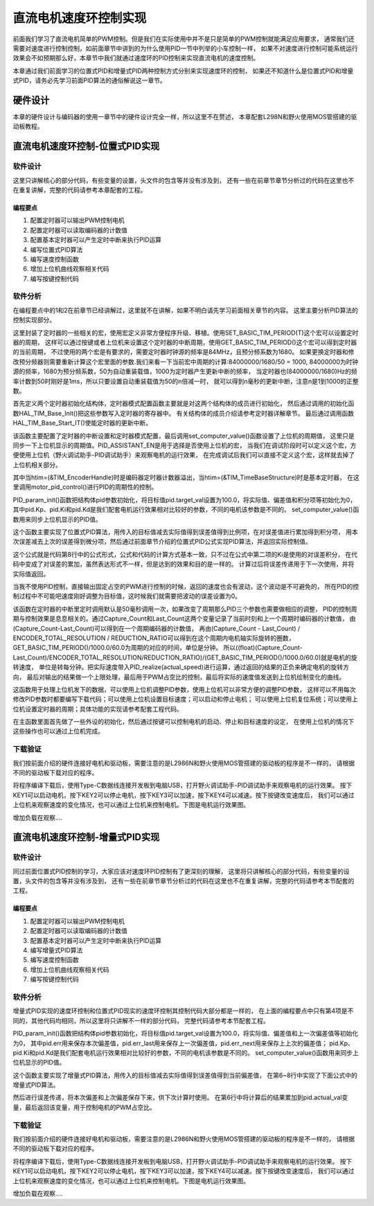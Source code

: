 .. vim: syntax=rst

直流电机速度环控制实现
==========================================

前面我们学习了直流电机简单的PWM控制。但是我们在实际使用中并不是只是简单的PWM控制就能满足应用要求，
通常我们还需要对速度进行控制控制，如前面章节中讲到的为什么使用PID一节中列举的小车控制一样，
如果不对速度进行控制可能系统运行效果会不如预期那么好，本章节中我们就通过速度环的PID控制来实现直流电机的速度控制。

本章通过我们前面学习的位置式PID和增量式PID两种控制方式分别来实现速度环的控制，
如果还不知道什么是位置式PID和增量式PID，请务必先学习前面PID算法的通俗解说这一章节。

硬件设计
------------------------------------------
本章的硬件设计与编码器的使用一章节中的硬件设计完全一样，所以这里不在赘述，
本章配套L298N和野火使用MOS管搭建的驱动板教程。

直流电机速度环控制-位置式PID实现
------------------------------------------

软件设计
^^^^^^^^^^^^^^^^^^^^^^^^^^^^^^^^^

这里只讲解核心的部分代码，有些变量的设置，头文件的包含等并没有涉及到，
还有一些在前章节章节分析过的代码在这里也不在重复讲解，完整的代码请参考本章配套的工程。

编程要点
"""""""""""""""""""""""""""""""""

(1) 配置定时器可以输出PWM控制电机
(2) 配置定时器可以读取编码器的计数值
(3) 配置基本定时器可以产生定时中断来执行PID运算
(4) 编写位置式PID算法
(5) 编写速度控制函数
(6) 增加上位机曲线观察相关代码
(7) 编写按键控制代码

软件分析
^^^^^^^^^^^^^^^^^^^^^^^^^^^^^^^^^

在编程要点中的1和2在前章节已经讲解过，这里就不在讲解，如果不明白请先学习前面相关章节的内容。
这里主要分析PID算法的控制实现部分。

.. code-block:: c
   :caption: bsp_basic_tim.h-宏定义
   :linenos:

    #define BASIC_TIM           		  TIM6
    #define BASIC_TIM_CLK_ENABLE()   	__TIM6_CLK_ENABLE()

    #define BASIC_TIM_IRQn				    TIM6_DAC_IRQn
    #define BASIC_TIM_IRQHandler    	TIM6_DAC_IRQHandler

    /* 累计 TIM_Period个后产生一个更新或者中断*/		
      //当定时器从0计数到BASIC_PERIOD_COUNT-1，即为BASIC_PERIOD_COUNT次，为一个定时周期
    #define BASIC_PERIOD_COUNT    (50*50)

    //定时器时钟源TIMxCLK = 2 * PCLK1  
    //				PCLK1 = HCLK / 4 
    //				=> TIMxCLK=HCLK/2=SystemCoreClock/2=84MHz
    #define BASIC_PRESCALER_COUNT   (1680)

    /* 获取定时器的周期，单位ms */
    //#define __HAL_TIM_GET_PRESCALER(__HANDLE__)      ((__HANDLE__)->Instance->PSC)    // Get TIM Prescaler.
    //#define GET_BASIC_TIM_PERIOD(__HANDLE__)    (1.0/(HAL_RCC_GetPCLK2Freq()/(__HAL_TIM_GET_PRESCALER(__HANDLE__)+1)/(__HAL_TIM_GET_AUTORELOAD(__HANDLE__)+1))*1000)

    /* 以下两宏仅适用于定时器时钟源TIMxCLK=84MHz，预分频器为：1680-1 的情况 */
    #define SET_BASIC_TIM_PERIOD(T)     __HAL_TIM_SET_AUTORELOAD(&TIM_TimeBaseStructure, (T)*50 - 1)    // 设置定时器的周期（1~1000ms）
    #define GET_BASIC_TIM_PERIOD()      ((__HAL_TIM_GET_AUTORELOAD(&TIM_TimeBaseStructure)+1)/50.0)     // 获取定时器的周期，单位ms

这里封装了定时器的一些相关的宏，使用宏定义非常方便程序升级、移植。使用SET_BASIC_TIM_PERIOD(T)这个宏可以设置定时器的周期，
这样可以通过按键或者上位机来设置这个定时器的中断周期，使用GET_BASIC_TIM_PERIOD()这个宏可以得到定时器的当前周期，
不过使用的两个宏是有要求的，需要定时器时钟源的频率是84MHz，且预分频系数为1680。
如果更换定时器和修改预分频器则需要重新计算这个宏里面的参数.我们来看一下当前宏中周期的计算:84000000/1680/50 = 1000,
84000000为时钟源的频率，1680为预分频系数，50为自动重装载值，1000为定时器产生更新中断的频率，
当定时器也(84000000/1680)Hz的频率计数到50时刚好是1ms，所以只要设置自动重装载值为50的n倍减一时，
就可以得到n毫秒的更新中断，注意n是1到1000的正整数。

.. code-block:: c
   :caption: bsp_basic_tim.c-定时器配置函数
   :linenos:

    static void TIM_Mode_Config(void)
    {
      // 开启TIMx_CLK,x[6,7] 
      BASIC_TIM_CLK_ENABLE(); 

      TIM_TimeBaseStructure.Instance = BASIC_TIM;
      /* 累计 TIM_Period个后产生一个更新或者中断*/		
      //当定时器从0计数到BASIC_PERIOD_COUNT-1，即为BASIC_PERIOD_COUNT次，为一个定时周期
      TIM_TimeBaseStructure.Init.Period = BASIC_PERIOD_COUNT - 1;       

      //定时器时钟源TIMxCLK = 2 * PCLK1  
      //				PCLK1 = HCLK / 4 
      //				=> TIMxCLK=HCLK/2=SystemCoreClock/2=84MHz
      // 设定定时器频率为=TIMxCLK/BASIC_PRESCALER_COUNT
      TIM_TimeBaseStructure.Init.Prescaler = BASIC_PRESCALER_COUNT - 1;	
      TIM_TimeBaseStructure.Init.CounterMode = TIM_COUNTERMODE_UP;           // 向上计数
      TIM_TimeBaseStructure.Init.ClockDivision = TIM_CLOCKDIVISION_DIV1;     // 时钟分频

      // 初始化定时器TIMx, x[2,3,4,5]
      HAL_TIM_Base_Init(&TIM_TimeBaseStructure);

      // 开启定时器更新中断
      HAL_TIM_Base_Start_IT(&TIM_TimeBaseStructure);	
    }

首先定义两个定时器初始化结构体，定时器模式配置函数主要就是对这两个结构体的成员进行初始化，
然后通过调用的初始化函数HAL_TIM_Base_Init()把这些参数写入定时器的寄存器中。
有关结构体的成员介绍请参考定时器详解章节。
最后通过调用函数HAL_TIM_Base_Start_IT()使能定时器的更新中断。

.. code-block:: c
   :caption: bsp_basic_tim.c-定时器初始
   :linenos:

    void TIMx_Configuration(void)
    {
      TIMx_NVIC_Configuration();	
      
      TIM_Mode_Config();
      
    #if defined(PID_ASSISTANT_EN)
      uint32_t temp = GET_BASIC_TIM_PERIOD();     // 计算周期，单位ms
      
      set_computer_value(SEED_PERIOD_CMD, CURVES_CH1, &temp, 1);     // 给通道 1 发送目标值
    #endif

    }

该函数主要配置了定时器的中断设置和定时器模式配置，最后调用set_computer_value()函数设置了上位机的周期值，
这里只是同步一下上位机显示的周期值。PID_ASSISTANT_EN是用于选择是否使用上位机的宏，
当我们在调试阶段时可以定义这个宏，方便使用上位机（野火调试助手-PID调试助手）来观察电机的运行效果，
在完成调试后我们可以直接不定义这个宏，这样就去掉了上位机相关部分。

.. code-block:: c
   :caption: stm32f4xx_it.c-定时器更新中断回调函数
   :linenos:

    void HAL_TIM_PeriodElapsedCallback(TIM_HandleTypeDef *htim)
    {
      if(htim==(&TIM_EncoderHandle))
      {
        /* 判断当前计数器计数方向 */
        if(__HAL_TIM_IS_TIM_COUNTING_DOWN(&TIM_EncoderHandle))
          /* 下溢 */
          Encoder_Overflow_Count--;
        else
          /* 上溢 */
          Encoder_Overflow_Count++;
      }
      else if(htim==(&TIM_TimeBaseStructure))
      {
        motor_pid_control();
      }
    }

其中当htim=(&TIM_EncoderHandle)时是编码器定时器计数器溢出，当htim=(&TIM_TimeBaseStructure)时是基本定时器，
在这里调用motor_pid_control()进行PID的周期性的控制。

.. code-block:: c
   :caption: bsp_pid.c-位置式PID参数初始化
   :linenos:

    void PID_param_init()
    {
        /* 初始化参数 */
        pid.target_val=100.0;				
        pid.actual_val=0.0;
        pid.err=0.0;
        pid.err_last=0.0;
        pid.integral=0.0;

        pid.Kp = 13;
        pid.Ki = 3.5;
        pid.Kd = 0.04;

    #if defined(PID_ASSISTANT_EN)
        float pid_temp[3] = {pid.Kp, pid.Ki, pid.Kd};
        set_computer_value(SEED_P_I_D_CMD, CURVES_CH1, pid_temp, 3);     // 给通道 1 发送 P I D 值
    #endif
    }

PID_param_init()函数把结构体pid参数初始化，将目标值pid.target_val设置为100.0，将实际值、偏差值和积分项等初始化为0，
其中pid.Kp、pid.Ki和pid.Kd是我们配套电机运行效果相对比较好的参数，不同的电机该参数是不同的。
set_computer_value()函数用来同步上位机显示的PID值。

.. code-block:: c
   :caption: bsp_pid.c-位置式PID算法实现
   :linenos:
   
    float PID_realize(float actual_val)
    {
        /*计算目标值与实际值的误差*/
        pid.err=pid.target_val-actual_val;
        /*误差累积*/
        pid.integral+=pid.err;
        /*PID算法实现*/
        pid.actual_val=pid.Kp*pid.err+pid.Ki*pid.integral+pid.Kd*(pid.err-pid.err_last);
        /*误差传递*/
        pid.err_last=pid.err;
        /*返回当前实际值*/
        return pid.actual_val;
    }

这个函数主要实现了位置式PID算法，用传入的目标值减去实际值得到误差值得到比例项，在对误差值进行累加得到积分项，
用本次误差减去上次的误差得到微分项，然后通过前面章节介绍的位置式PID公式实现PID算法，并返回实际控制值。

.. image:: ../media/PID_lisan5.png
   :align: center

这个公式就是代码第8行中的公式形式，公式和代码的计算方式基本一致，只不过在公式中第二项的Ki是使用的对误差积分，
在代码中变成了对误差的累加，虽然表达形式不一样，但是达到的效果和目的是一样的。
计算过后将误差传递用于下一次使用，并将实际值返回。

当我不使用PID控制，直接输出固定占空的PWM进行控制的时候，返回的速度也会有波动，这个波动是不可避免的，
所在PID的控制过程中不可能吧速度刚好调整为目标值，这时候我们就需要把波动的误差设置为0。

.. code-block:: c
   :caption: bsp_motor_control.c-速度环pid控制
   :linenos:

    void motor_pid_control(void)
    {
      if (is_motor_en == 1)     // 电机在使能状态下才进行控制处理
      {
        float cont_val = 0;                       // 当前控制值
        static __IO int32_t Capture_Count = 0;    // 当前时刻总计数值
        static __IO int32_t Last_Count = 0;       // 上一时刻总计数值
        int32_t actual_speed = 0;                 // 实际测得速度
        
        /* 当前时刻总计数值 = 计数器值 + 计数溢出次数 * ENCODER_TIM_PERIOD  */
        Capture_Count =__HAL_TIM_GET_COUNTER(&TIM_EncoderHandle) + (Encoder_Overflow_Count * ENCODER_TIM_PERIOD);
        
        /* 转轴转速 = 单位时间内的计数值 / 编码器总分辨率 * 时间系数  */
        actual_speed = ((float)(Capture_Count - Last_Count) / ENCODER_TOTAL_RESOLUTION / REDUCTION_RATIO) / (GET_BASIC_TIM_PERIOD()/1000.0/60.0);
        
        /* 记录当前总计数值，供下一时刻计算使用 */
        Last_Count = Capture_Count;
        
        cont_val = PID_realize(actual_speed);    // 进行 PID 计算
        
        if (cont_val > 0)    // 判断电机方向
        {
          set_motor_direction(MOTOR_FWD);
        }
        else
        {
          cont_val = -cont_val;
          set_motor_direction(MOTOR_REV);
        }
        
        cont_val = (cont_val > PWM_PERIOD_COUNT) ? PWM_PERIOD_COUNT : cont_val;    // 速度上限处理
        set_motor_speed(cont_val);                                                 // 设置 PWM 占空比
        
      #if defined(PID_ASSISTANT_EN)
        set_computer_value(SEED_FACT_CMD, CURVES_CH1, &actual_speed, 1);                // 给通道 1 发送实际值
      #else
        printf("实际值：%d. 目标值：%.0f\n", actual_speed, get_pid_actual());      // 打印实际值和目标值
      #endif
      }
    }

该函数在定时器的中断里定时调用默认是50毫秒调用一次，如果改变了周期那么PID三个参数也需要做相应的调整，
PID的控制周期与控制效果是息息相关的。通过Capture_Count和Last_Count这两个变量记录了当前时刻和上一个周期时编码器的计数值，
由(Capture_Count-Last_Count)可以得到在一个周期编码器的计数值，
再由(Capture_Count - Last_Count) / ENCODER_TOTAL_RESOLUTION / REDUCTION_RATIO可以得到在这个周期内电机轴实际旋转的圈数，
GET_BASIC_TIM_PERIOD()/1000.0/60.0为周期的对应的时间，单位是分钟。
所以((float)(Capture_Count-Last_Count)/ENCODER_TOTAL_RESOLUTION/REDUCTION_RATIO)/(GET_BASIC_TIM_PERIOD()/1000.0/60.0)就是电机的旋转速度，
单位是转每分钟。把实际速度带入PID_realize(actual_speed)进行运算，通过返回的结果的正负来确定电机的旋转方向，
最后对输出的结果做一个上限处理，最后用于PWM占空比的控制，最后将实际的速度值发送到上位机绘制变化的曲线。

.. code-block:: c
   :caption: bsp_debug_usart.c-串口数据解析
   :linenos:

    void HAL_UART_AbortReceiveCpltCallback(UART_HandleTypeDef *husart)
    {
      packet_head_t packet;
        
      packet.cmd = UART_RxBuffer[CMD_INDEX_VAL];
      packet.len  = COMPOUND_32BIT(&UART_RxBuffer[LEN_INDEX_VAL]);     // 合成长度
      packet.head = COMPOUND_32BIT(&UART_RxBuffer[HEAD_INDEX_VAL]);    // 合成包头
      
      if (packet.head == PACKET_HEAD)    // 检查包头
      {
        /* 包头正确 */
        if (check_sum(0, UART_RxBuffer, packet.len - 1) == UART_RxBuffer[packet.len - 1])    // 检查校验和是否正确
        {
          switch(packet.cmd)
          {
            case SET_P_I_D_CMD:
            {
              uint32_t temp0 = COMPOUND_32BIT(&UART_RxBuffer[13]);
              uint32_t temp1 = COMPOUND_32BIT(&UART_RxBuffer[17]);
              uint32_t temp2 = COMPOUND_32BIT(&UART_RxBuffer[21]);
              
              float p_temp, i_temp, d_temp;
              
              p_temp = *(float *)&temp0;
              i_temp = *(float *)&temp1;
              d_temp = *(float *)&temp2;
              
              set_p_i_d(p_temp, i_temp, d_temp);    // 设置 P I D
            }
            break;

            case SET_TARGET_CMD:
            {
              int actual_temp = COMPOUND_32BIT(&UART_RxBuffer[13]);    // 得到数据
              
              set_pid_target(actual_temp);    // 设置目标值
            }
            break;
            
            case START_CMD:
            {
              set_motor_enable();              // 启动电机
            }
            break;
            
            case STOP_CMD:
            {
              set_motor_disable();              // 停止电机
            }
            break;
            
            case RESET_CMD:
            {
              HAL_NVIC_SystemReset();          // 复位系统
            }
            break;
            
            case SET_PERIOD_CMD:
            {
              uint32_t temp = COMPOUND_32BIT(&UART_RxBuffer[13]);     // 周期数
              SET_BASIC_TIM_PERIOD(temp);                             // 设置定时器周期1~1000ms
            }
            break;
          }
        }
      }
    }

这函数用于处理上位机发下的数据，可以使用上位机调整PID参数，使用上位机可以非常方便的调整PID参数，
这样可以不用每次修改PID参数时都要编写下载代码；可以使用上位机设置目标速度；可以启动和停止电机；
可以使用上位机复位系统；可以使用上位机设置定时器的周期；具体功能的实现请参考配套工程代码。

.. code-block:: c
   :caption: main.c-主函数
   :linenos:

    int main(void)
    {
      int32_t target_speed = 100;

      /* 省略部分初始化代码... */
    
      /* 通用定时器初始化并配置PWM输出功能 */
      Motor_TIMx_Configuration();
      
      set_motor_disable();     // 停止电机 
      
      /* 编码器接口初始化 */
      Encoder_Init();
      
      /* 初始化基本定时器，用于处理定时任务 */
      TIMx_Configuration();
      
      /* PID 参数初始化 */
      PID_param_init();
      
    #if defined(PID_ASSISTANT_EN)
      set_computer_value(SEED_STOP_CMD, CURVES_CH1, NULL, 0);    // 同步上位机的启动按钮状态
      set_computer_value(SEED_TARGET_CMD, CURVES_CH1, &target_speed, 1);     // 给通道 1 发送目标值
    #endif

      while(1)
      {
        /* 扫描KEY1 */
        if( Key_Scan(KEY1_GPIO_PORT, KEY1_PIN) == KEY_ON)
        {
        #if defined(PID_ASSISTANT_EN) 
          set_computer_value(SEED_START_CMD, CURVES_CH1, NULL, 0);               // 同步上位机的启动按钮状态
        #endif
          set_pid_target(target_speed);    // 设置目标值
          set_motor_enable();              // 使能电机
        }
        
        /* 扫描KEY2 */
        if( Key_Scan(KEY2_GPIO_PORT, KEY2_PIN) == KEY_ON)
        {
          set_motor_disable();     // 停止电机
        #if defined(PID_ASSISTANT_EN) 
          set_computer_value(SEED_STOP_CMD, CURVES_CH1, NULL, 0);               // 同步上位机的启动按钮状态
        #endif
        }
        
        /* 扫描KEY3 */
        if( Key_Scan(KEY3_GPIO_PORT, KEY3_PIN) == KEY_ON)
        {
          /* 增大目标速度 */
          target_speed += 50;
          
          if(target_speed > 350)
            target_speed = 350;
          
          set_pid_target(target_speed);
        #if defined(PID_ASSISTANT_EN)
          set_computer_value(SEED_TARGET_CMD, CURVES_CH1,  &target_speed, 1);     // 给通道 1 发送目标值
        #endif
        }

        /* 扫描KEY4 */
        if( Key_Scan(KEY4_GPIO_PORT, KEY4_PIN) == KEY_ON)
        {
          /* 减小目标速度 */
          target_speed -= 50;
          
          if(target_speed < -350)
            target_speed = -350;
          
          set_pid_target(target_speed);
        #if defined(PID_ASSISTANT_EN)
          set_computer_value(SEED_TARGET_CMD, CURVES_CH1,  &target_speed, 1);     // 给通道 1 发送目标值
        #endif
        }
      }
    }

在主函数里面首先做了一些外设的初始化，然后通过按键可以控制电机的启动、停止和目标速度的设定，
在使用上位机的情况下这些操作也可以通过上位机完成。

下载验证
^^^^^^^^^^^^^^^^^^^^^^^^^^^^^^^^^

我们按前面介绍的硬件连接好电机和驱动板，需要注意的是L2986N和野火使用MOS管搭建的驱动板的程序是不一样的，
请根据不同的驱动板下载对应的程序。

将程序编译下载后，使用Type-C数据线连接开发板到电脑USB，打开野火调试助手-PID调试助手来观察电机的运行效果。
按下KEY1可以启动电机，按下KEY2可以停止电机，按下KEY3可以加速，按下KEY4可以减速。按下按键改变速度后，
我们可以通过上位机来观察速度的变化情况，也可以通过上位机来控制电机。下图是电机运行效果图。

.. image:: ../media/speed_pid.png
   :align: center
   :alt: 速度环位置式PID控制效果

增加负载在观察....

直流电机速度环控制-增量式PID实现
------------------------------------------

软件设计
^^^^^^^^^^^^^^^^^^^^^^^^^^^^^^^^^

同过前面位置式PID控制的学习，大家应该对速度环PID控制有了更深刻的理解，
这里将只讲解核心的部分代码，有些变量的设置，头文件的包含等并没有涉及到，
还有一些在前章节章节分析过的代码在这里也不在重复讲解，完整的代码请参考本节配套的工程。

编程要点
"""""""""""""""""""""""""""""""""

(1) 配置定时器可以输出PWM控制电机
(2) 配置定时器可以读取编码器的计数值
(3) 配置基本定时器可以产生定时中断来执行PID运算
(4) 编写增量式PID算法
(5) 编写速度控制函数
(6) 增加上位机曲线观察相关代码
(7) 编写按键控制代码

软件分析
^^^^^^^^^^^^^^^^^^^^^^^^^^^^^^^^^

增量式PID实现的速度环控制和位置式PID现实的速度环控制其控制代码大部分都是一样的，
在上面的编程要点中只有第4项是不同的，其他代码均相同，所以这里将只讲解不一样的部分代码，
完整代码请参考本节配套工程。

.. code-block:: c
   :caption: bsp_pid.c-位置式PID参数初始化
   :linenos:

    void PID_param_init()
    {
        /* 初始化参数 */
        pid.target_val=100;				
        pid.actual_val=0.0;
        pid.err = 0.0;
        pid.err_last = 0.0;
        pid.err_next = 0.0;
        
        pid.Kp = 0.6;
        pid.Ki = 0.4;
        pid.Kd = 0.2;

    #if defined(PID_ASSISTANT_EN)
        float pid_temp[3] = {pid.Kp, pid.Ki, pid.Kd};
        set_computer_value(SEED_P_I_D_CMD, CURVES_CH1, pid_temp, 3);     // 给通道 1 发送 P I D 值
    #endif
    }

PID_param_init()函数把结构体pid参数初始化，将目标值pid.target_val设置为100.0，将实际值、偏差值和上一次偏差值等初始化为0，
其中pid.err用来保存本次偏差值，pid.err_last用来保存上一次偏差值，pid.err_next用来保存上上次的偏差值；
pid.Kp、pid.Ki和pid.Kd是我们配套电机运行效果相对比较好的参数，不同的电机该参数是不同的。
set_computer_value()函数用来同步上位机显示的PID值。

.. code-block:: c
   :caption: bsp_pid.c-增量式PID算法实现
   :linenos:

    float PID_realize(float actual_val)
    {
      /*计算目标值与实际值的误差*/
      pid.err=pid.target_val-actual_val;
      /*PID算法实现*/
      pid.actual_val += pid.Kp*(pid.err - pid.err_next) 
                     + pid.Ki*pid.err 
                     + pid.Kd*(pid.err - 2 * pid.err_next + pid.err_last);
      /*传递误差*/
      pid.err_last = pid.err_next;
      pid.err_next = pid.err;
      /*返回当前实际值*/
      return pid.actual_val;
    }


这个函数主要实现了增量式PID算法，用传入的目标值减去实际值得到误差值得到当前偏差值，
在第6~8行中实现了下面公式中的增量式PID算法。

.. image:: ../media/PID_lisan4.png
   :align: center

.. image:: ../media/PID_lisan6.png
   :align: center

然后进行误差传递，将本次偏差和上次偏差保存下来，供下次计算时使用。
在第6行中将计算后的结果累加到pid.actual_val变量，最后返回该变量，用于控制电机的PWM占空比。

下载验证
^^^^^^^^^^^^^^^^^^^^^^^^^^^^^^^^^

我们按前面介绍的硬件连接好电机和驱动板，需要注意的是L2986N和野火使用MOS管搭建的驱动板的程序是不一样的，
请根据不同的驱动板下载对应的程序。

将程序编译下载后，使用Type-C数据线连接开发板到电脑USB，打开野火调试助手-PID调试助手来观察电机的运行效果。
按下KEY1可以启动电机，按下KEY2可以停止电机，按下KEY3可以加速，按下KEY4可以减速。按下按键改变速度后，
我们可以通过上位机来观察速度的变化情况，也可以通过上位机来控制电机。下图是电机运行效果图。

.. image:: ../media/speed_pid.png
   :align: center
   :alt: 速度环位置式PID控制效果

增加负载在观察....